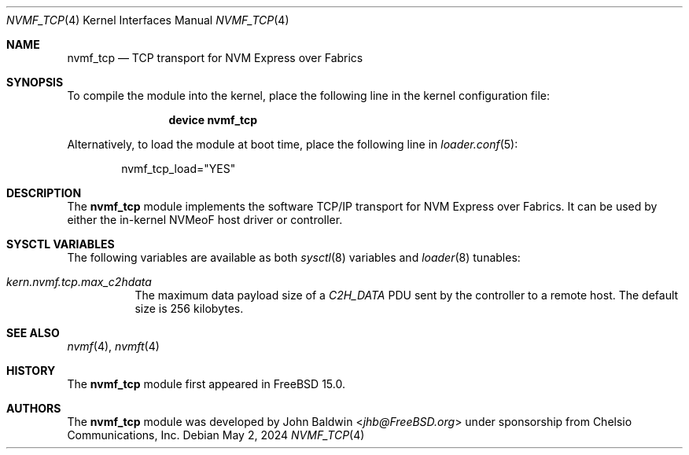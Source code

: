 .\"
.\" SPDX-License-Identifier: BSD-2-Clause
.\"
.\" Copyright (c) 2024 Chelsio Communications, Inc.
.\"
.Dd May 2, 2024
.Dt NVMF_TCP 4
.Os
.Sh NAME
.Nm nvmf_tcp
.Nd "TCP transport for NVM Express over Fabrics"
.Sh SYNOPSIS
To compile the module into the kernel,
place the following line in the
kernel configuration file:
.Bd -ragged -offset indent
.Cd "device nvmf_tcp"
.Ed
.Pp
Alternatively, to load the
module at boot time, place the following line in
.Xr loader.conf 5 :
.Bd -literal -offset indent
nvmf_tcp_load="YES"
.Ed
.Sh DESCRIPTION
The
.Nm
module implements the software TCP/IP transport for NVM Express over Fabrics.
It can be used by either the in-kernel NVMeoF host driver or controller.
.Sh SYSCTL VARIABLES
The following variables are available as both
.Xr sysctl 8
variables and
.Xr loader 8
tunables:
.Bl -tag -width indent
.It Va kern.nvmf.tcp.max_c2hdata
The maximum data payload size of a
.Va C2H_DATA
PDU sent by the controller to a remote host.
The default size is 256 kilobytes.
.El
.Sh SEE ALSO
.Xr nvmf 4 ,
.Xr nvmft 4
.Sh HISTORY
The
.Nm
module first appeared in
.Fx 15.0 .
.Sh AUTHORS
The
.Nm
module was developed by
.An John Baldwin Aq Mt jhb@FreeBSD.org
under sponsorship from Chelsio Communications, Inc.
